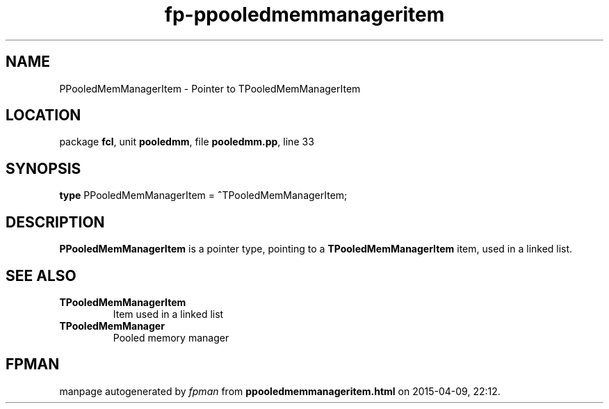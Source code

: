 .\" file autogenerated by fpman
.TH "fp-ppooledmemmanageritem" 3 "2014-03-14" "fpman" "Free Pascal Programmer's Manual"
.SH NAME
PPooledMemManagerItem - Pointer to TPooledMemManagerItem
.SH LOCATION
package \fBfcl\fR, unit \fBpooledmm\fR, file \fBpooledmm.pp\fR, line 33
.SH SYNOPSIS
\fBtype\fR PPooledMemManagerItem = \fB^\fRTPooledMemManagerItem;
.SH DESCRIPTION
\fBPPooledMemManagerItem\fR is a pointer type, pointing to a \fBTPooledMemManagerItem\fR item, used in a linked list.


.SH SEE ALSO
.TP
.B TPooledMemManagerItem
Item used in a linked list
.TP
.B TPooledMemManager
Pooled memory manager

.SH FPMAN
manpage autogenerated by \fIfpman\fR from \fBppooledmemmanageritem.html\fR on 2015-04-09, 22:12.

